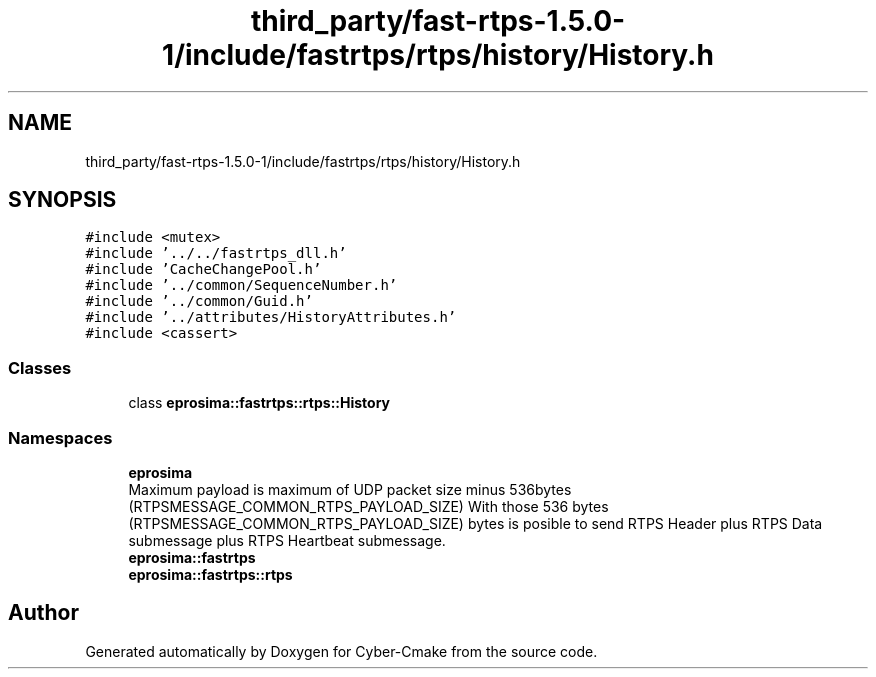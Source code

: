 .TH "third_party/fast-rtps-1.5.0-1/include/fastrtps/rtps/history/History.h" 3 "Sun Sep 3 2023" "Version 8.0" "Cyber-Cmake" \" -*- nroff -*-
.ad l
.nh
.SH NAME
third_party/fast-rtps-1.5.0-1/include/fastrtps/rtps/history/History.h
.SH SYNOPSIS
.br
.PP
\fC#include <mutex>\fP
.br
\fC#include '\&.\&./\&.\&./fastrtps_dll\&.h'\fP
.br
\fC#include 'CacheChangePool\&.h'\fP
.br
\fC#include '\&.\&./common/SequenceNumber\&.h'\fP
.br
\fC#include '\&.\&./common/Guid\&.h'\fP
.br
\fC#include '\&.\&./attributes/HistoryAttributes\&.h'\fP
.br
\fC#include <cassert>\fP
.br

.SS "Classes"

.in +1c
.ti -1c
.RI "class \fBeprosima::fastrtps::rtps::History\fP"
.br
.in -1c
.SS "Namespaces"

.in +1c
.ti -1c
.RI " \fBeprosima\fP"
.br
.RI "Maximum payload is maximum of UDP packet size minus 536bytes (RTPSMESSAGE_COMMON_RTPS_PAYLOAD_SIZE) With those 536 bytes (RTPSMESSAGE_COMMON_RTPS_PAYLOAD_SIZE) bytes is posible to send RTPS Header plus RTPS Data submessage plus RTPS Heartbeat submessage\&. "
.ti -1c
.RI " \fBeprosima::fastrtps\fP"
.br
.ti -1c
.RI " \fBeprosima::fastrtps::rtps\fP"
.br
.in -1c
.SH "Author"
.PP 
Generated automatically by Doxygen for Cyber-Cmake from the source code\&.

